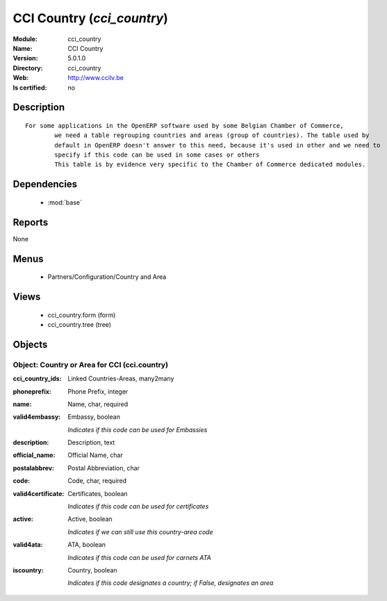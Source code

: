 
.. module:: cci_country
    :synopsis: CCI Country
    :noindex:
.. 

.. raw:: html

    <link rel="stylesheet" href="../_static/hide_objects_in_sidebar.css" type="text/css" />

CCI Country (*cci_country*)
===========================
:Module: cci_country
:Name: CCI Country
:Version: 5.0.1.0
:Directory: cci_country
:Web: http://www.ccilv.be
:Is certified: no

Description
-----------

::

  For some applications in the OpenERP software used by some Belgian Chamber of Commerce,
          we need a table regrouping countries and areas (group of countries). The table used by
          default in OpenERP doesn't answer to this need, because it's used in other and we need to
          specify if this code can be used in some cases or others
          This table is by evidence very specific to the Chamber of Commerce dedicated modules.

Dependencies
------------

 * :mod:`base`

Reports
-------

None


Menus
-------

 * Partners/Configuration/Country and Area

Views
-----

 * cci_country.form (form)
 * cci_country.tree (tree)


Objects
-------

Object: Country or Area for CCI (cci.country)
#############################################



:cci_country_ids: Linked Countries-Areas, many2many





:phoneprefix: Phone Prefix, integer





:name: Name, char, required





:valid4embassy: Embassy, boolean

    *Indicates if this code can be used for Embassies*



:description: Description, text





:official_name: Official Name, char





:postalabbrev: Postal Abbreviation, char





:code: Code, char, required





:valid4certificate: Certificates, boolean

    *Indicates if this code can be used for certificates*



:active: Active, boolean

    *Indicates if we can still use this country-area code*



:valid4ata: ATA, boolean

    *Indicates if this code can be used for carnets ATA*



:iscountry: Country, boolean

    *Indicates if this code designates a country; if False, designates an area*

